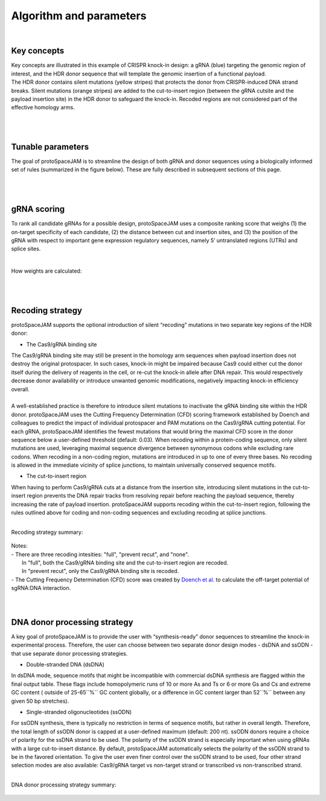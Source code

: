 Algorithm and parameters
========================
|
Key concepts
------------
| Key concepts are illustrated in this example of CRISPR knock-in design: a gRNA (blue) targeting the genomic region of interest, and the HDR donor sequence that will template the genomic insertion of a functional payload.  
| The HDR donor contains silent mutations (yellow stripes) that protects the donor from CRISPR-induced DNA strand breaks. Silent mutations (orange stripes) are added to the cut-to-insert region (between the gRNA cutsite and the payload insertion site) in the HDR donor to safeguard the knock-in. Recoded regions are not considered part of the effective homology arms.  

.. figure:: /_static/images/keyConcepts.png
   :width: 100%
   :align: center
   :alt: key_concepts
|
|
Tunable parameters
------------------
The goal of protoSpaceJAM is to streamline the design of both gRNA and donor sequences using a biologically informed set of rules (summarized in the figure below). These are fully described in subsequent sections of this page.  

.. figure:: /_static/images/tunable_parameters.png
   :width: 100%
   :align: center
   :alt: key_concepts
|
|
gRNA scoring
------------
To rank all candidate gRNAs for a possible design, protoSpaceJAM uses a composite ranking score that weighs (1) the on-target specificity of each candidate, (2) the distance between cut and insertion sites, and (3) the position of the gRNA with respect to important gene expression regulatory sequences, namely 5’ untranslated regions (UTRs) and splice sites.  

.. figure:: /_static/images/score.png
   :width: 100%
   :align: center
   :alt: gRNA_scoring
|
| How weights are calculated:
.. figure:: /_static/images/gRNA.png
   :width: 100%
   :align: center
   :alt: gRNA_scoring
|
|
Recoding strategy
-----------------
| protoSpaceJAM supports the optional introduction of silent “recoding” mutations in two separate key regions of the HDR donor:  

* The Cas9/gRNA binding site  
  
| The Cas9/gRNA binding site may still be present in the homology arm sequences when payload insertion does not destroy the original protospacer. In such cases, knock-in might be impaired because Cas9 could either cut the donor itself during the delivery of reagents in the cell, or re-cut the knock-in allele after DNA repair. This would respectively decrease donor availability or introduce unwanted genomic modifications, negatively impacting knock-in efficiency overall. 
|
| A well-established practice is therefore to introduce silent mutations to inactivate the gRNA binding site within the HDR donor. protoSpaceJAM uses the Cutting Frequency Determination (CFD) scoring framework established by Doench and colleagues to predict the impact of individual protospacer and PAM mutations on the Cas9/gRNA cutting potential. For each gRNA, protoSpaceJAM identifies the fewest mutations that would bring the maximal CFD score in the donor sequence below a user-defined threshold (default: 0.03). When recoding within a protein-coding sequence, only silent mutations are used, leveraging maximal sequence divergence between synonymous codons while excluding rare codons. When recoding in a non-coding region, mutations are introduced in up to one of every three bases. No recoding is allowed in the immediate vicinity of splice junctions, to maintain universally conserved sequence motifs.  

* The cut-to-insert region  
  
When having to perform Cas9/gRNA cuts at a distance from the insertion site, introducing silent mutations in the cut-to-insert region prevents the DNA repair tracks from resolving repair before reaching the payload sequence, thereby increasing the rate of payload insertion. protoSpaceJAM supports recoding within the cut-to-insert region, following the rules outlined above for coding and non-coding sequences and excluding recoding at splice junctions. 

|
| Recoding strategy summary:
.. figure:: /_static/images/recode.png
   :width: 100%
   :align: center
   :alt: Recode_strategy
      
| Notes:
| - There are three recoding intesities: "full", "prevent recut", and "none". 
|   In "full", both the Cas9/gRNA binding site and the cut-to-insert region are recoded.
|   In "prevent recut", only the Cas9/gRNA binding site is recoded.
| - The Cutting Frequency Determination (CFD) score was created by `Doench et al. <https://www.ncbi.nlm.nih.gov/pmc/articles/PMC4744125/>`_  to calculate the off-target potential of sgRNA:DNA interaction.
|
|
DNA donor processing strategy
-----------------------------
| A key goal of protoSpaceJAM is to provide the user with “synthesis-ready” donor sequences to streamline the knock-in experimental process. Therefore, the user can choose between two separate donor design modes - dsDNA and ssODN - that use separate donor processing strategies.  

* Double-stranded DNA (dsDNA)

In dsDNA mode, sequence motifs that might be incompatible with commercial dsDNA synthesis are flagged within the final output table. These flags include homopolymeric runs of 10 or more As and Ts or 6 or more Gs and Cs and extreme GC content ( outside of 25-65``%`` GC content globally, or a difference in GC content larger than 52``%`` between any given 50 bp stretches).  

* Single-stranded oligonucleotides (ssODN)

For ssODN synthesis, there is typically no restriction in terms of sequence motifs, but rather in overall length. Therefore, the total length of ssODN donor is capped at a user-defined maximum (default: 200 nt).  
ssODN donors require a choice of polarity for the ssDNA strand to be used. The polarity of the ssODN strand is especially important when using gRNAs with a large cut-to-insert distance. By default, protoSpaceJAM automatically selects the polarity of the ssODN strand to be in the favored orientation. To give the user even finer control over the ssODN strand to be used, four other strand selection modes are also available: Cas9/gRNA target vs non-target strand or transcribed vs non-transcribed strand.  

|
| DNA donor processing strategy summary:
.. figure:: /_static/images/donor.png
   :width: 100%
   :align: center
   :alt: Donor_strategy

   
.. autosummary::
   :toctree: generated
